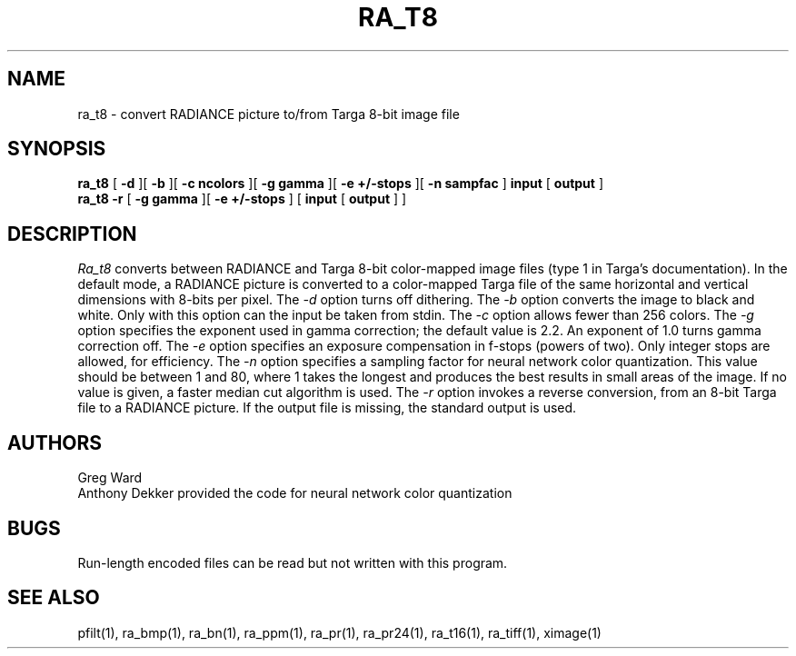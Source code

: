 .\" RCSid "$Id: ra_t8.1,v 1.3 2004/03/26 22:58:20 greg Exp $"
.TH RA_T8 1 5/30/95 RADIANCE
.SH NAME
ra_t8 - convert RADIANCE picture to/from Targa 8-bit image file
.SH SYNOPSIS
.B ra_t8
[
.B \-d
][
.B \-b
][
.B "\-c ncolors"
][
.B "\-g gamma"
][
.B "\-e +/-stops"
][
.B "-n sampfac"
]
.B input
[
.B output
]
.br
.B ra_t8
.B \-r
[
.B "\-g gamma"
][
.B "\-e +/-stops"
]
[
.B input
[
.B output
]
]
.SH DESCRIPTION
.I Ra_t8
converts between RADIANCE and Targa 8-bit color-mapped image files
(type 1 in Targa's documentation).
In the default mode, a RADIANCE picture is converted to a
color-mapped Targa file of the same horizontal and vertical dimensions with
8-bits per pixel.
The
.I \-d
option turns off dithering.
The
.I \-b
option converts the image to black and white.
Only with this option can the input be taken from stdin.
The
.I \-c
option allows fewer than 256 colors.
The
.I \-g
option specifies the exponent used in gamma correction;
the default value is 2.2.
An exponent of 1.0 turns gamma correction off.
The
.I \-e
option specifies an exposure compensation in f-stops (powers of two).
Only integer stops are allowed, for efficiency.
The
.I \-n
option specifies a sampling factor for neural network color
quantization.
This value should be between 1 and 80, where 1 takes the longest and
produces the best results in small areas of the image.
If no value is given, a faster median cut algorithm is used.
The
.I \-r
option invokes a reverse conversion, from an 8-bit Targa file to
a RADIANCE picture.
If the output file is missing, the standard output is used.
.SH AUTHORS
Greg Ward
.br
Anthony Dekker provided the code for neural network color quantization
.SH BUGS
Run-length encoded files can be read but not written with this
program.
.SH "SEE ALSO"
pfilt(1), ra_bmp(1), ra_bn(1), ra_ppm(1), ra_pr(1), ra_pr24(1), ra_t16(1),
ra_tiff(1), ximage(1)
